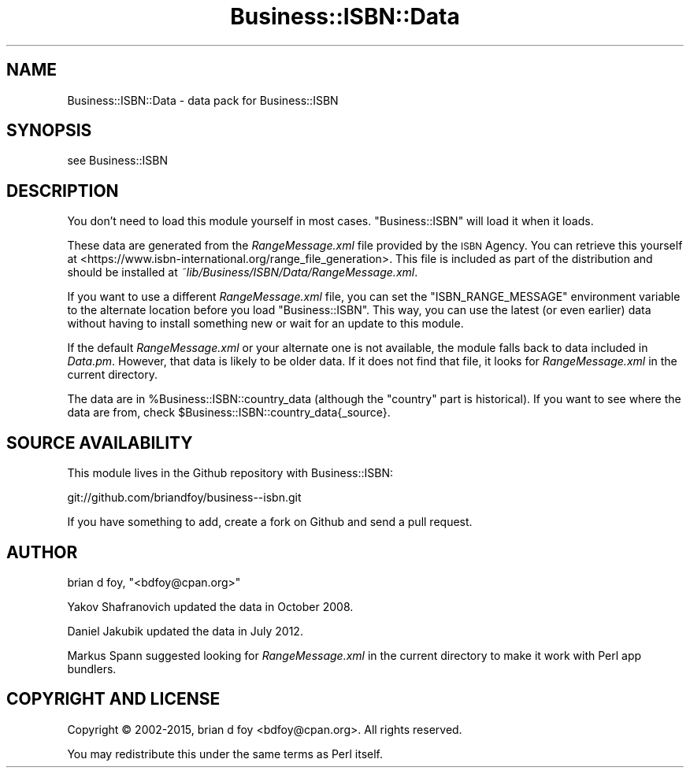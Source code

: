 .\" Automatically generated by Pod::Man 4.09 (Pod::Simple 3.35)
.\"
.\" Standard preamble:
.\" ========================================================================
.de Sp \" Vertical space (when we can't use .PP)
.if t .sp .5v
.if n .sp
..
.de Vb \" Begin verbatim text
.ft CW
.nf
.ne \\$1
..
.de Ve \" End verbatim text
.ft R
.fi
..
.\" Set up some character translations and predefined strings.  \*(-- will
.\" give an unbreakable dash, \*(PI will give pi, \*(L" will give a left
.\" double quote, and \*(R" will give a right double quote.  \*(C+ will
.\" give a nicer C++.  Capital omega is used to do unbreakable dashes and
.\" therefore won't be available.  \*(C` and \*(C' expand to `' in nroff,
.\" nothing in troff, for use with C<>.
.tr \(*W-
.ds C+ C\v'-.1v'\h'-1p'\s-2+\h'-1p'+\s0\v'.1v'\h'-1p'
.ie n \{\
.    ds -- \(*W-
.    ds PI pi
.    if (\n(.H=4u)&(1m=24u) .ds -- \(*W\h'-12u'\(*W\h'-12u'-\" diablo 10 pitch
.    if (\n(.H=4u)&(1m=20u) .ds -- \(*W\h'-12u'\(*W\h'-8u'-\"  diablo 12 pitch
.    ds L" ""
.    ds R" ""
.    ds C` ""
.    ds C' ""
'br\}
.el\{\
.    ds -- \|\(em\|
.    ds PI \(*p
.    ds L" ``
.    ds R" ''
.    ds C`
.    ds C'
'br\}
.\"
.\" Escape single quotes in literal strings from groff's Unicode transform.
.ie \n(.g .ds Aq \(aq
.el       .ds Aq '
.\"
.\" If the F register is >0, we'll generate index entries on stderr for
.\" titles (.TH), headers (.SH), subsections (.SS), items (.Ip), and index
.\" entries marked with X<> in POD.  Of course, you'll have to process the
.\" output yourself in some meaningful fashion.
.\"
.\" Avoid warning from groff about undefined register 'F'.
.de IX
..
.if !\nF .nr F 0
.if \nF>0 \{\
.    de IX
.    tm Index:\\$1\t\\n%\t"\\$2"
..
.    if !\nF==2 \{\
.        nr % 0
.        nr F 2
.    \}
.\}
.\" ========================================================================
.\"
.IX Title "Business::ISBN::Data 3"
.TH Business::ISBN::Data 3 "2015-12-15" "perl v5.26.2" "User Contributed Perl Documentation"
.\" For nroff, turn off justification.  Always turn off hyphenation; it makes
.\" way too many mistakes in technical documents.
.if n .ad l
.nh
.SH "NAME"
Business::ISBN::Data \- data pack for Business::ISBN
.SH "SYNOPSIS"
.IX Header "SYNOPSIS"
see Business::ISBN
.SH "DESCRIPTION"
.IX Header "DESCRIPTION"
You don't need to load this module yourself in most cases. \f(CW\*(C`Business::ISBN\*(C'\fR
will load it when it loads.
.PP
These data are generated from the \fIRangeMessage.xml\fR file provided by
the \s-1ISBN\s0 Agency. You can retrieve this yourself at <https://www.isbn\-international.org/range_file_generation>.
This file is included as part of the distribution and should be installed
at \fI~lib/Business/ISBN/Data/RangeMessage.xml\fR.
.PP
If you want to use a different \fIRangeMessage.xml\fR file, you can set
the \f(CW\*(C`ISBN_RANGE_MESSAGE\*(C'\fR environment variable to the alternate location
before you load \f(CW\*(C`Business::ISBN\*(C'\fR. This way, you can use the latest (or
even earlier) data without having to install something new or wait for
an update to this module.
.PP
If the default \fIRangeMessage.xml\fR or your alternate one is not available,
the module falls back to data included in \fIData.pm\fR. However, that data
is likely to be older data. If it does not find that file, it looks
for \fIRangeMessage.xml\fR in the current directory.
.PP
The data are in \f(CW%Business::ISBN::country_data\fR (although the \*(L"country\*(R"
part is historical). If you want to see where the data are from, check
\&\f(CW$Business::ISBN::country_data{_source}\fR.
.SH "SOURCE AVAILABILITY"
.IX Header "SOURCE AVAILABILITY"
This module lives in the Github repository with Business::ISBN:
.PP
.Vb 1
\&        git://github.com/briandfoy/business\-\-isbn.git
.Ve
.PP
If you have something to add, create a fork on Github and send a
pull request.
.SH "AUTHOR"
.IX Header "AUTHOR"
brian d foy, \f(CW\*(C`<bdfoy@cpan.org>\*(C'\fR
.PP
Yakov Shafranovich updated the data in October 2008.
.PP
Daniel Jakubik updated the data in July 2012.
.PP
Markus Spann suggested looking for \fIRangeMessage.xml\fR in the current
directory to make it work with Perl app bundlers.
.SH "COPYRIGHT AND LICENSE"
.IX Header "COPYRIGHT AND LICENSE"
Copyright © 2002\-2015, brian d foy <bdfoy@cpan.org>. All rights reserved.
.PP
You may redistribute this under the same terms as Perl itself.
